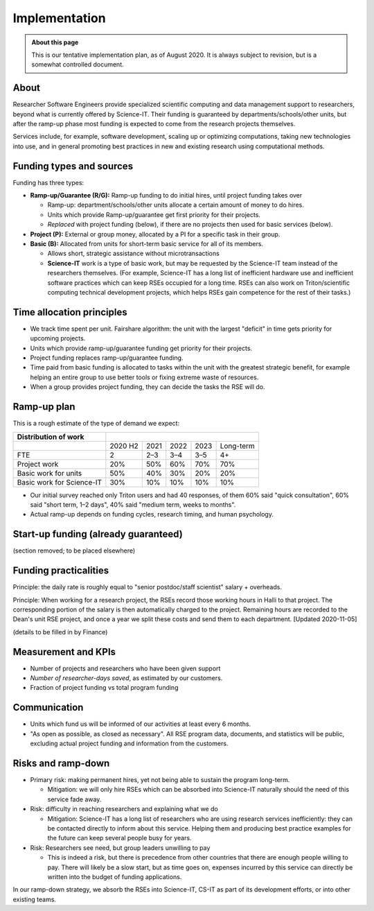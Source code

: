 Implementation
==============

.. admonition:: About this page

   This is our tentative implementation plan, as of August 2020.  It
   is always subject to revision, but is a somewhat controlled
   document.


About
-----

Researcher Software Engineers provide specialized scientific computing
and data management support to researchers, beyond what is currently
offered by Science-IT. Their funding is guaranteed by
departments/schools/other units, but after the ramp-up phase most
funding is expected to come from the research projects themselves.

Services include, for example, software development, scaling up or
optimizing computations, taking new technologies into use, and in
general promoting best practices in new and existing research using
computational methods.



Funding types and sources
-------------------------

Funding has three types:

- **Ramp-up/Guarantee (R/G):** Ramp-up funding to do initial hires,
  until project funding takes over

  - Ramp-up: department/schools/other units allocate a certain amount
    of money to do hires.

  - Units which provide Ramp-up/guarantee get first priority for their
    projects.

  - *Replaced* with project funding (below), if there are no projects
    then used for basic services (below).

- **Project (P):** External or group money, allocated by a PI for a
  specific task in their group.

- **Basic (B):** Allocated from units for short-term basic service for
  all of its members.

  - Allows short, strategic assistance without microtransactions

  - **Science-IT** work is a type of basic work, but may be requested
    by the Science-IT team instead of the researchers themselves.
    (For example, Science-IT has a long list of inefficient
    hardware use and inefficient software practices which can keep
    RSEs occupied for a long time. RSEs can also work on
    Triton/scientific computing technical development projects,
    which helps RSEs gain competence for the rest of their tasks.)



Time allocation principles
--------------------------

- We track time spent per unit. Fairshare algorithm: the unit with the
  largest "deficit" in time gets priority for upcoming projects.

- Units which provide ramp-up/guarantee funding get priority for their
  projects.

- Project funding replaces ramp-up/guarantee funding.

- Time paid from basic funding is allocated to tasks within the unit
  with the greatest strategic benefit, for example helping an
  entire group to use better tools or fixing extreme waste of
  resources.

- When a group provides project funding, they can decide the tasks the
  RSE will do.



Ramp-up plan
------------

This is a rough estimate of the type of demand we expect:

+-----------------------------+-----------+--------+--------+--------+-------------+
| Distribution of work        |                                                    |
+=============================+===========+========+========+========+=============+
|                             | 2020 H2   | 2021   | 2022   | 2023   | Long-term   |
+-----------------------------+-----------+--------+--------+--------+-------------+
| FTE                         | 2         | 2–3    | 3–4    | 3–5    | 4+          |
+-----------------------------+-----------+--------+--------+--------+-------------+
| Project work                | 20%       | 50%    | 60%    | 70%    | 70%         |
+-----------------------------+-----------+--------+--------+--------+-------------+
| Basic work for units        | 50%       | 40%    | 30%    | 20%    | 20%         |
+-----------------------------+-----------+--------+--------+--------+-------------+
| Basic work for Science-IT   | 30%       | 10%    | 10%    | 10%    | 10%         |
+-----------------------------+-----------+--------+--------+--------+-------------+

- Our initial survey reached only Triton users and had 40 responses, of
  them 60% said "quick consultation", 60% said "short term, 1–2
  days", 40% said "medium term, weeks to months".

- Actual ramp-up depends on funding cycles, research timing, and human
  psychology.



Start-up funding (already guaranteed)
-------------------------------------

(section removed; to be placed elsewhere)



Funding practicalities
----------------------

Principle: the daily rate is roughly equal to "senior postdoc/staff
scientist" salary + overheads.

Principle: When working for a research project, the RSEs record those
working hours in Halli to that project. The corresponding portion of the
salary is then automatically charged to the project. Remaining hours are
recorded to the Dean's unit RSE project, and once a year we split
these costs and send them to each department.  [Updated 2020-11-05]

(details to be filled in by Finance)



.. _rse-implementation-kpis:

Measurement and KPIs
--------------------

- Number of projects and researchers who have been given support
- *Number of researcher-days saved*, as estimated by our customers.
- Fraction of project funding vs total program funding



Communication
-------------

- Units which fund us will be informed of our activities at least every
  6 months.

- "As open as possible, as closed as necessary". All RSE program data,
  documents, and statistics will be public, excluding actual
  project funding and information from the customers.



Risks and ramp-down
-------------------

- Primary risk: making permanent hires, yet not being able to sustain
  the program long-term.

  - Mitigation: we will only hire RSEs which can be absorbed into
    Science-IT naturally should the need of this service fade
    away.

- Risk: difficulty in reaching researchers and explaining what we do

  - Mitigation: Science-IT has a long list of researchers who are
    using research services inefficiently: they can be contacted
    directly to inform about this service. Helping them and
    producing best practice examples for the future can keep
    several people busy for years.

- Risk: Researchers see need, but group leaders unwilling to pay

  - This is indeed a risk, but there is precedence from other
    countries that there are enough people willing to pay. There
    will likely be a slow start, but as time goes on, expenses
    incurred by this service can directly be written into the
    budget of funding applications.

In our ramp-down strategy, we absorb the RSEs into Science-IT, CS-IT as
part of its development efforts, or into other existing teams.
